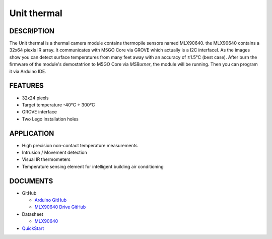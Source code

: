 Unit thermal
=============

DESCRIPTION
-----------

The Unit thermal is a thermal camera module contains thermopile sensors named MLX90640. the MLX90640 contains a 32x64 piexls IR array. It communicates with M5GO Core via GROVE which actually is a I2C interfacel.
As the images show you can detect surface temperatures from many feet away with an accuracy of ±1.5°C (best case).
After burn the firmware of the module's demostatrion to M5GO Core via `M5Burner`, the module will be running. Then you can program it via Arduino IDE.


FEATURES
--------

-  32x24 piexls
-  Target temperature -40°C ÷ 300°C
-  GROVE interface
-  Two Lego installation holes

APPLICATION
------------

-  High precision non-contact temperature measurements
-  Intrusion / Movement detection
-  Visual IR thermometers
-  Temperature sensing element for intelligent building air conditioning

DOCUMENTS
---------

-  GitHub

   + `Arduino GitHub <https://github.com/hkoffer/M5Stack-MLX90640-Thermal-Camera>`__

   + `MLX90640 Drive GitHub <https://github.com/melexis/mlx90640-library>`__

-  Datasheet

   + `MLX90640 <https://www.melexis.com/-/media/files/documents/datasheets/mlx90640-datasheet-melexis.pdf>`__

-  `QuickStart`_

.. _QuickStart: ../../get-started/M5GO/get_started_M5GO_ThermalCam.html

.. image:: ../../../_static/product_pics/units/M5GO_Unit_thermal.png

